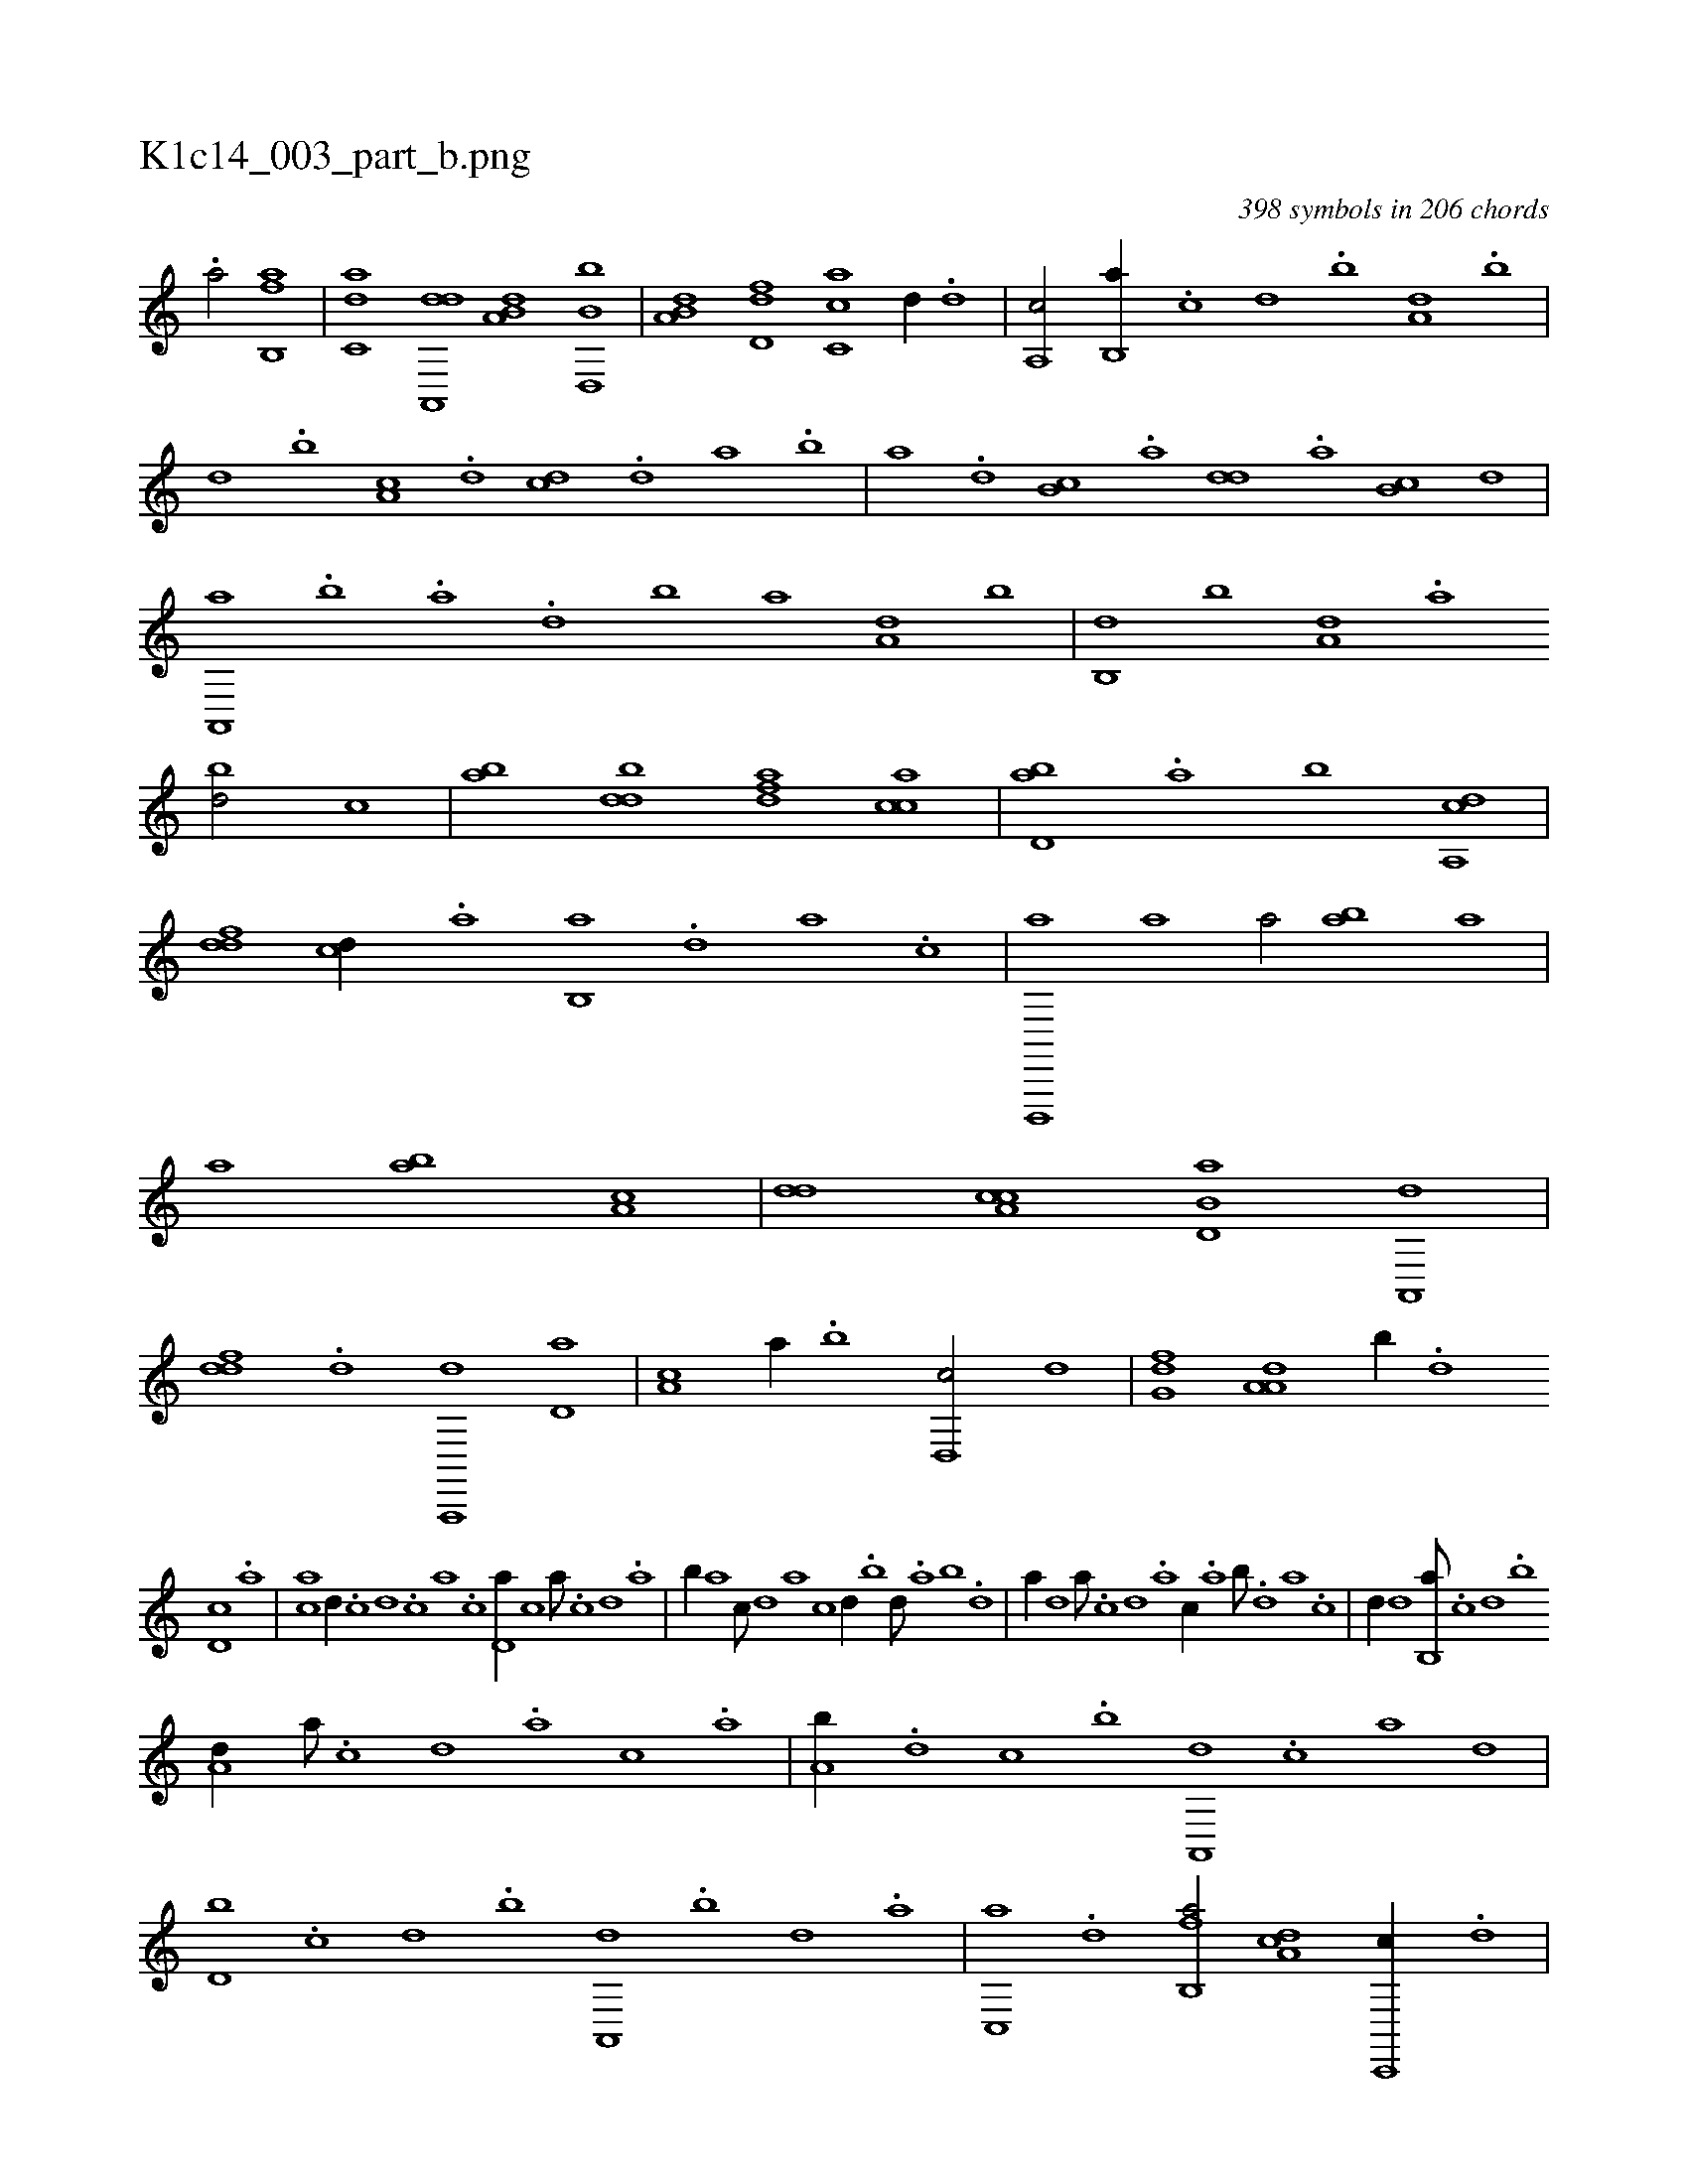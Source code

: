 X:1
%
%%titleleft true
%%tabaddflags 0
%%tabrhstyle grid
%
T:K1c14_003_part_b.png
C:398 symbols in 206 chords
L:1/1
K:italiantab
%
.[,a/] [fb,,a] |\
	[c,da] [da,,,d] [a,b,d] [b,d,,b] |\
	[a,b,d] [,d,df] [,c,ca] [,,,d//] .[,d] |\
	[a,,c/] [b,,a//] .[,,,c] [,,,d] .[,,b] [a,d] .[b] |\
	[d] .[b] [a,c] .[,d] [,cd] .[,d] [a] .[b] |\
	[a] .[,d] [,b,c] .[,a] [,,dd] .[,a] [,b,c] [,d] |\
	[a,,,a] .[b] .[a] .[,d] [,b] [,a] [a,d] [,,b] |\
	[b,,d] [,,b] [a,d] .[,a] 
%
[,bd/] [,,,c] |\
	[,ab] [,bdd] [,dfa] [,acc] |\
	[,bd,a] .[a] [b] [a,,cd] |\
	[,,ddf] [,,,cd//] .[,a] [,b,,a] .[,d] [a] .[c] |\
	[d,,,,a] [a] [ha/] [ab] [,a] |\
	[i,,,h] [ha] [ab] [ha,c] |\
	[,,dd] [a,cc] [b,d,a] [a,,,d] |\
	[,,ddf] .[,d] [a,,,,d] [,d,a] |\
	[,a,c] [,,,a//] .[,b] [,d,,c/] [,,,,,d] |\
	[,,g,df] [,a,a,d] [,,,,,b//] .[,,,,d] 
%
[,,d,c] .[,,,,a] |\
	[,,,,ca] [,,d//] .[,,c] [,,d] .[,,c] [,,a] .[,,c] [,,d,a//] [,,,c] [,,a///] .[,,c] [,,d] .[,a] |\
	[,b//] [,,,,,a] [,,,,,c///] [,,,,,d] [,,,,a] [,,,,c] [,,,,d//] .[,,b] [,,d///] .[,a] [,b] .[,d] |\
	[a//] [,,,,,d] [,,,,a///] .[,,,,c] [,,,,d] .[,,,a] [,,,c//] .[,a] [,b///] .[,d] [a] .[c] |\
	[d//] [,,,,d] [b,,a///] .[,,,c] [,,,d] .[,,b] 
%
[a,d//] [,,,,a///] .[,,,,c] [,,,,d] .[,,,a] [,,,c] .[,,a] |\
	[a,b//] .[,,d] [,,,c] .[,,b] [a,,,d] .[,,,c] [,,,,a] [,,d] |\
	[d,b] .[,,,c] [,,,,d] .[,b] [,a,,,d] .[,,b] [,d] .[a] |\
	[c,,a] .[d] [fb,,a/] [da,c] [c,,,c//] .[,,d] |\
	[a,b,d/] [,d,,,d//] .[,,a] [,b,ca/] [,a,,,a//] .[,,,a] |\
	[,,d,df/] [,,c,ca] [,,d,a] [i,gh] |\
	[hd,f] [f,,a//] .[,b] [da,c/] [c,,,c//] [,,d] |
% number of items: 398


